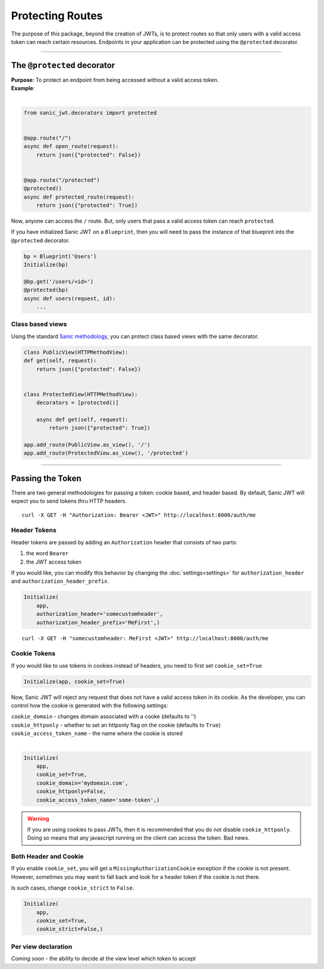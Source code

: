 =================
Protecting Routes
=================

The purpose of this package, beyond the creation of JWTs, is to protect routes so that only users with a valid access token can reach certain resources. Endpoints in your application can be protected using the ``@protected`` decorator.

------------

++++++++++++++++++++++++++++
The ``@protected`` decorator
++++++++++++++++++++++++++++

| **Purpose**: To protect an endpoint from being accessed without a valid access token.
| **Example**:
|

.. code-block:: python

    from sanic_jwt.decorators import protected


    @app.route("/")
    async def open_route(request):
        return json({"protected": False})


    @app.route("/protected")
    @protected()
    async def protected_route(request):
        return json({"protected": True})

Now, anyone can access the ``/`` route. But, only users that pass a valid access token can reach ``protected``.

If you have initialized Sanic JWT on a ``Blueprint``, then you will need to pass the instance of that blueprint into the ``@protected`` decorator.

.. code-block:: python

    bp = Blueprint('Users')
    Initialize(bp)

    @bp.get('/users/<id>')
    @protected(bp)
    async def users(request, id):
        ...

Class based views
~~~~~~~~~~~~~~~~~

Using the standard `Sanic methodology <http://sanic.readthedocs.io/en/latest/sanic/class_based_views.html>`_, you can protect class based views with the same decorator.

.. code-block:: python

    class PublicView(HTTPMethodView):
    def get(self, request):
        return json({"protected": False})


    class ProtectedView(HTTPMethodView):
        decorators = [protected()]

        async def get(self, request):
            return json({"protected": True})

    app.add_route(PublicView.as_view(), '/')
    app.add_route(ProtectedView.as_view(), '/protected')

------------

+++++++++++++++++
Passing the Token
+++++++++++++++++

There are two general methodologies for passing a token: cookie based, and header based. By default, Sanic JWT will expect you to send tokens thru HTTP headers. ::

    curl -X GET -H "Authorization: Bearer <JWT>" http://localhost:8000/auth/me

Header Tokens
~~~~~~~~~~~~~

Header tokens are passed by adding an ``Authorization`` header that consists of two parts:

1. the word ``Bearer``
2. the JWT access token

If you would like, you can modify this behavior by changing the :doc:`settings<settings>` for ``authorization_header`` and ``authorization_header_prefix``.

.. code-block:: python

    Initialize(
        app,
        authorization_header='somecustomheader',
        authorization_header_prefix='MeFirst',)

::

    curl -X GET -H "somecustomheader: MeFirst <JWT>" http://localhost:8000/auth/me

Cookie Tokens
~~~~~~~~~~~~~

If you would like to use tokens in cookies instead of headers, you need to first set ``cookie_set=True``

.. code-block:: python

    Initialize(app, cookie_set=True)

Now, Sanic JWT will reject any request that does not have a valid access token in its cookie. As the developer, you can control how the cookie is generated with the following settings:

| ``cookie_domain`` - changes domain associated with a cooke (defaults to '')
| ``cookie_httponly`` - whether to set an httponly flag on the cookie (defaults to ``True``)
| ``cookie_access_token_name`` - the name where the cookie is stored
|

.. code-block:: python

    Initialize(
        app,
        cookie_set=True,
        cookie_domain='mydomain.com',
        cookie_httponly=False,
        cookie_access_token_name='some-token',)

.. warning::

    If you are using cookies to pass JWTs, then it is recommended that you do not disable ``cookie_httponly``. Doing so means that any javascript running on the client can access the token. Bad news.

Both Header and Cookie
~~~~~~~~~~~~~~~~~~~~~~

If you enable ``cookie_set``, you will get a ``MissingAuthorizationCookie`` exception if the cookie is not present. However, sometimes you may want to fall back and look for a header token if the cookie is not there.

Is such cases, change ``cookie_strict`` to ``False``.

.. code-block:: python

    Initialize(
        app,
        cookie_set=True,
        cookie_strict=False,)

Per view declaration
~~~~~~~~~~~~~~~~~~~~

`Coming soon` - the ability to decide at the view level which token to accept
